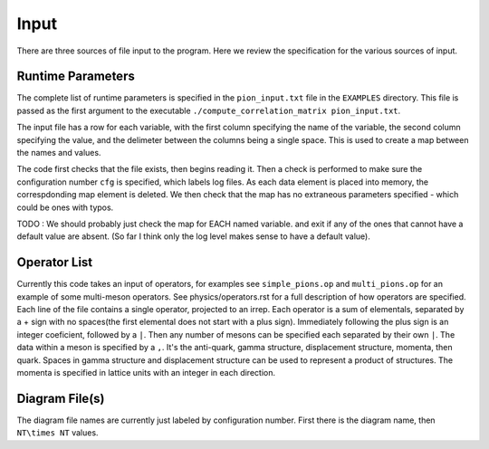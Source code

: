 .. _input:

Input
=====

There are three sources of file input to the program.  Here we review the 
specification for the various sources of input.



Runtime Parameters
------------------
The complete list of runtime parameters is specified in the 
``pion_input.txt`` file in the ``EXAMPLES`` directory.  This file is passed as the
first argument to the executable ``./compute_correlation_matrix pion_input.txt``.  

The input file has a row for each variable, with the first column specifying the name
of the variable, the second column specifying the value, and the delimeter between the columns being
a single space.  This is used to create a map between the names and values.

The code first checks that the file exists, then begins reading it.
Then a check is performed to make sure the configuration number ``cfg`` is specified, 
which labels log files.  As each data element is placed into memory, the correspdonding map 
element is deleted.  We then check that the map has no extraneous parameters specified - which
could be ones with typos. 

TODO : We should probably just check the map for EACH named variable.  and exit if any of the ones
that cannot have a default value are absent.  (So far I think only the log level makes sense to have
a default value).  


Operator List
-------------
Currently this code takes an input of operators, for examples see ``simple_pions.op`` and 
``multi_pions.op`` for an example of some multi-meson operators.  See physics/operators.rst
for a full description of how operators are specified.  Each line of the file contains
a single operator, projected to an irrep.  Each operator is a sum of elementals, separated by a
+ sign with no spaces(the first elemental does not start with a plus sign).  Immediately following
the plus sign is an integer coeficient, followed by a ``|``.  Then any number of mesons can 
be specified each separated by their own ``|``.  The data within a meson is specified by
a ``,``.  It's the anti-quark, gamma structure, displacement structure, momenta, then quark. 
Spaces in gamma structure and displacement structure can be used to represent a product of
structures.  The momenta is specified in lattice units with an integer in each direction.



Diagram File(s)
---------------
The diagram file names are currently just labeled by configuration number.  First there is
the diagram name, then ``NT\times NT`` values.  
